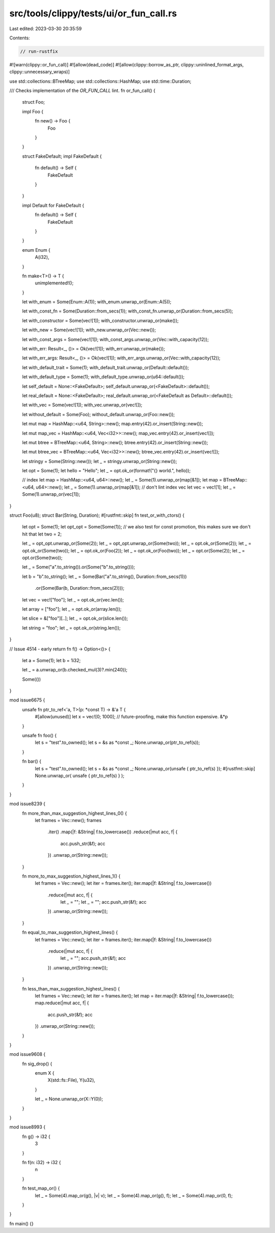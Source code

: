 src/tools/clippy/tests/ui/or_fun_call.rs
========================================

Last edited: 2023-03-30 20:35:59

Contents:

.. code-block:: rs

    // run-rustfix
#![warn(clippy::or_fun_call)]
#![allow(dead_code)]
#![allow(clippy::borrow_as_ptr, clippy::uninlined_format_args, clippy::unnecessary_wraps)]

use std::collections::BTreeMap;
use std::collections::HashMap;
use std::time::Duration;

/// Checks implementation of the `OR_FUN_CALL` lint.
fn or_fun_call() {
    struct Foo;

    impl Foo {
        fn new() -> Foo {
            Foo
        }
    }

    struct FakeDefault;
    impl FakeDefault {
        fn default() -> Self {
            FakeDefault
        }
    }

    impl Default for FakeDefault {
        fn default() -> Self {
            FakeDefault
        }
    }

    enum Enum {
        A(i32),
    }

    fn make<T>() -> T {
        unimplemented!();
    }

    let with_enum = Some(Enum::A(1));
    with_enum.unwrap_or(Enum::A(5));

    let with_const_fn = Some(Duration::from_secs(1));
    with_const_fn.unwrap_or(Duration::from_secs(5));

    let with_constructor = Some(vec![1]);
    with_constructor.unwrap_or(make());

    let with_new = Some(vec![1]);
    with_new.unwrap_or(Vec::new());

    let with_const_args = Some(vec![1]);
    with_const_args.unwrap_or(Vec::with_capacity(12));

    let with_err: Result<_, ()> = Ok(vec![1]);
    with_err.unwrap_or(make());

    let with_err_args: Result<_, ()> = Ok(vec![1]);
    with_err_args.unwrap_or(Vec::with_capacity(12));

    let with_default_trait = Some(1);
    with_default_trait.unwrap_or(Default::default());

    let with_default_type = Some(1);
    with_default_type.unwrap_or(u64::default());

    let self_default = None::<FakeDefault>;
    self_default.unwrap_or(<FakeDefault>::default());

    let real_default = None::<FakeDefault>;
    real_default.unwrap_or(<FakeDefault as Default>::default());

    let with_vec = Some(vec![1]);
    with_vec.unwrap_or(vec![]);

    let without_default = Some(Foo);
    without_default.unwrap_or(Foo::new());

    let mut map = HashMap::<u64, String>::new();
    map.entry(42).or_insert(String::new());

    let mut map_vec = HashMap::<u64, Vec<i32>>::new();
    map_vec.entry(42).or_insert(vec![]);

    let mut btree = BTreeMap::<u64, String>::new();
    btree.entry(42).or_insert(String::new());

    let mut btree_vec = BTreeMap::<u64, Vec<i32>>::new();
    btree_vec.entry(42).or_insert(vec![]);

    let stringy = Some(String::new());
    let _ = stringy.unwrap_or(String::new());

    let opt = Some(1);
    let hello = "Hello";
    let _ = opt.ok_or(format!("{} world.", hello));

    // index
    let map = HashMap::<u64, u64>::new();
    let _ = Some(1).unwrap_or(map[&1]);
    let map = BTreeMap::<u64, u64>::new();
    let _ = Some(1).unwrap_or(map[&1]);
    // don't lint index vec
    let vec = vec![1];
    let _ = Some(1).unwrap_or(vec[1]);
}

struct Foo(u8);
struct Bar(String, Duration);
#[rustfmt::skip]
fn test_or_with_ctors() {
    let opt = Some(1);
    let opt_opt = Some(Some(1));
    // we also test for const promotion, this makes sure we don't hit that
    let two = 2;

    let _ = opt_opt.unwrap_or(Some(2));
    let _ = opt_opt.unwrap_or(Some(two));
    let _ = opt.ok_or(Some(2));
    let _ = opt.ok_or(Some(two));
    let _ = opt.ok_or(Foo(2));
    let _ = opt.ok_or(Foo(two));
    let _ = opt.or(Some(2));
    let _ = opt.or(Some(two));

    let _ = Some("a".to_string()).or(Some("b".to_string()));

    let b = "b".to_string();
    let _ = Some(Bar("a".to_string(), Duration::from_secs(1)))
        .or(Some(Bar(b, Duration::from_secs(2))));

    let vec = vec!["foo"];
    let _ = opt.ok_or(vec.len());

    let array = ["foo"];
    let _ = opt.ok_or(array.len());

    let slice = &["foo"][..];
    let _ = opt.ok_or(slice.len());

    let string = "foo";
    let _ = opt.ok_or(string.len());
}

// Issue 4514 - early return
fn f() -> Option<()> {
    let a = Some(1);
    let b = 1i32;

    let _ = a.unwrap_or(b.checked_mul(3)?.min(240));

    Some(())
}

mod issue6675 {
    unsafe fn ptr_to_ref<'a, T>(p: *const T) -> &'a T {
        #[allow(unused)]
        let x = vec![0; 1000]; // future-proofing, make this function expensive.
        &*p
    }

    unsafe fn foo() {
        let s = "test".to_owned();
        let s = &s as *const _;
        None.unwrap_or(ptr_to_ref(s));
    }

    fn bar() {
        let s = "test".to_owned();
        let s = &s as *const _;
        None.unwrap_or(unsafe { ptr_to_ref(s) });
        #[rustfmt::skip]
        None.unwrap_or( unsafe { ptr_to_ref(s) }    );
    }
}

mod issue8239 {
    fn more_than_max_suggestion_highest_lines_0() {
        let frames = Vec::new();
        frames
            .iter()
            .map(|f: &String| f.to_lowercase())
            .reduce(|mut acc, f| {
                acc.push_str(&f);
                acc
            })
            .unwrap_or(String::new());
    }

    fn more_to_max_suggestion_highest_lines_1() {
        let frames = Vec::new();
        let iter = frames.iter();
        iter.map(|f: &String| f.to_lowercase())
            .reduce(|mut acc, f| {
                let _ = "";
                let _ = "";
                acc.push_str(&f);
                acc
            })
            .unwrap_or(String::new());
    }

    fn equal_to_max_suggestion_highest_lines() {
        let frames = Vec::new();
        let iter = frames.iter();
        iter.map(|f: &String| f.to_lowercase())
            .reduce(|mut acc, f| {
                let _ = "";
                acc.push_str(&f);
                acc
            })
            .unwrap_or(String::new());
    }

    fn less_than_max_suggestion_highest_lines() {
        let frames = Vec::new();
        let iter = frames.iter();
        let map = iter.map(|f: &String| f.to_lowercase());
        map.reduce(|mut acc, f| {
            acc.push_str(&f);
            acc
        })
        .unwrap_or(String::new());
    }
}

mod issue9608 {
    fn sig_drop() {
        enum X {
            X(std::fs::File),
            Y(u32),
        }

        let _ = None.unwrap_or(X::Y(0));
    }
}

mod issue8993 {
    fn g() -> i32 {
        3
    }

    fn f(n: i32) -> i32 {
        n
    }

    fn test_map_or() {
        let _ = Some(4).map_or(g(), |v| v);
        let _ = Some(4).map_or(g(), f);
        let _ = Some(4).map_or(0, f);
    }
}

fn main() {}


